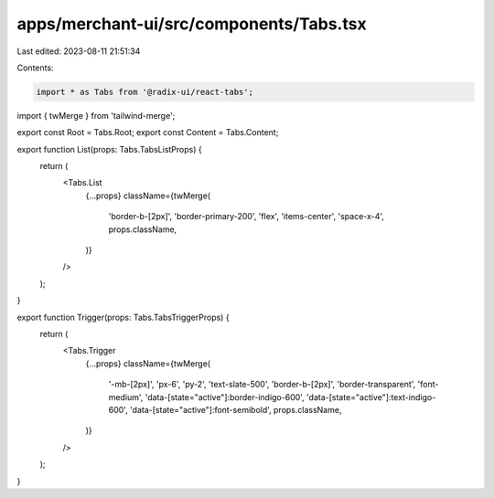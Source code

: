 apps/merchant-ui/src/components/Tabs.tsx
========================================

Last edited: 2023-08-11 21:51:34

Contents:

.. code-block:: tsx

    import * as Tabs from '@radix-ui/react-tabs';
import { twMerge } from 'tailwind-merge';

export const Root = Tabs.Root;
export const Content = Tabs.Content;

export function List(props: Tabs.TabsListProps) {
    return (
        <Tabs.List
            {...props}
            className={twMerge(
                'border-b-[2px]',
                'border-primary-200',
                'flex',
                'items-center',
                'space-x-4',
                props.className,
            )}
        />
    );
}

export function Trigger(props: Tabs.TabsTriggerProps) {
    return (
        <Tabs.Trigger
            {...props}
            className={twMerge(
                '-mb-[2px]',
                'px-6',
                'py-2',
                'text-slate-500',
                'border-b-[2px]',
                'border-transparent',
                'font-medium',
                'data-[state="active"]:border-indigo-600',
                'data-[state="active"]:text-indigo-600',
                'data-[state="active"]:font-semibold',
                props.className,
            )}
        />
    );
}


